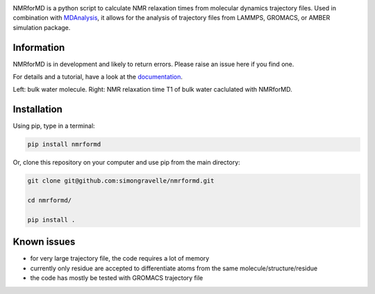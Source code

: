 .. image:: https://raw.githubusercontent.com/simongravelle/nmrformd/main/docs/source/images/NMRforMD_READMEc.png

.. inclusion-readme-intro-start

NMRforMD is a python script to calculate NMR relaxation times from molecular dynamics trajectory files. Used in combination with `MDAnalysis`_, it allows for the analysis of trajectory files from LAMMPS, GROMACS, or AMBER simulation package.

Information
-----------

NMRforMD is in development and likely to return errors. Please raise an issue here if you find one. 

.. _`MDAnalysis`: https://www.mdanalysis.org/
.. inclusion-readme-intro-end

For details and a tutorial, have a look at the `documentation`_.

.. image:: https://raw.githubusercontent.com/simongravelle/nmrformd/main/docs/source/images/water_and_T1.png
	:width: 100%
	
Left: bulk water molecule. Right: NMR relaxation time T1 of bulk water caclulated with NMRforMD.

Installation
------------

.. inclusion-readme-installation-start

Using pip, type in a terminal:

.. code-block:: bash

	pip install nmrformd

Or, clone this repository on your computer and use pip from the main directory:

.. code-block:: bash

	git clone git@github.com:simongravelle/nmrformd.git
	
	cd nmrformd/

	pip install .

.. inclusion-readme-installation-end

Known issues
------------

- for very large trajectory file, the code requires a lot of memory
- currently only residue are accepted to differentiate atoms from the same molecule/structure/residue
- the code has mostly be tested with GROMACS trajectory file

.. _`documentation`: https://nmrformd.readthedocs.io/en/latest/

